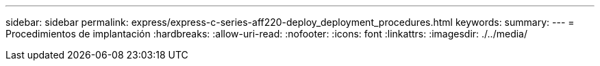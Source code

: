 ---
sidebar: sidebar 
permalink: express/express-c-series-aff220-deploy_deployment_procedures.html 
keywords:  
summary:  
---
= Procedimientos de implantación
:hardbreaks:
:allow-uri-read: 
:nofooter: 
:icons: font
:linkattrs: 
:imagesdir: ./../media/


